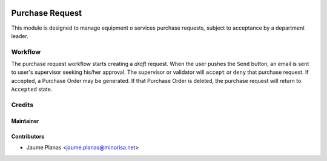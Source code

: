 .. image:: https://img.shields.io/badge/licence-AGPL--3-red.svg
   :alt: AGPL License log

.. image:: https://travis-ci.org/minorisa/purchase_request.svg?branch=8.0
   :target: https://travis-ci.org/minorisa/purchase_request.svg?branch=8.0

.. image:: https://coveralls.io/repos/minorisa/purchase_request/badge.svg?branch=8.0&service=github 
   :target: https://coveralls.io/github/minorisa/purchase_request?branch=8.0


Purchase Request
################

This module is designed to manage equipment o services purchase requests, subject to acceptance by a department leader.


Workflow
--------

The purchase request workflow starts creating a *draft* request. When the user  
pushes the ``Send`` button, an email is sent to user's supervisor seeking his/her approval. The supervisor 
or validator will ``accept`` or ``deny`` that purchase request. If accepted, a Purchase Order may be generated. If that 
Purchase Order is deleted, the purchase request will return to ``Accepted`` state.

 
.. image:: static/description/purchase_request_workflow.png
   :alt: Purchase Request WorkFlow Diagram
 

Credits
-------

Maintainer
..........

.. image:: http://www.minorisa.net/wp-content/themes/minorisa/img/logo-minorisa.png
   :target: http://www.minorisa.net
   :alt: Minorisa Logo

   
Contributors
............

* Jaume Planas <jaume.planas@minorisa.net>

